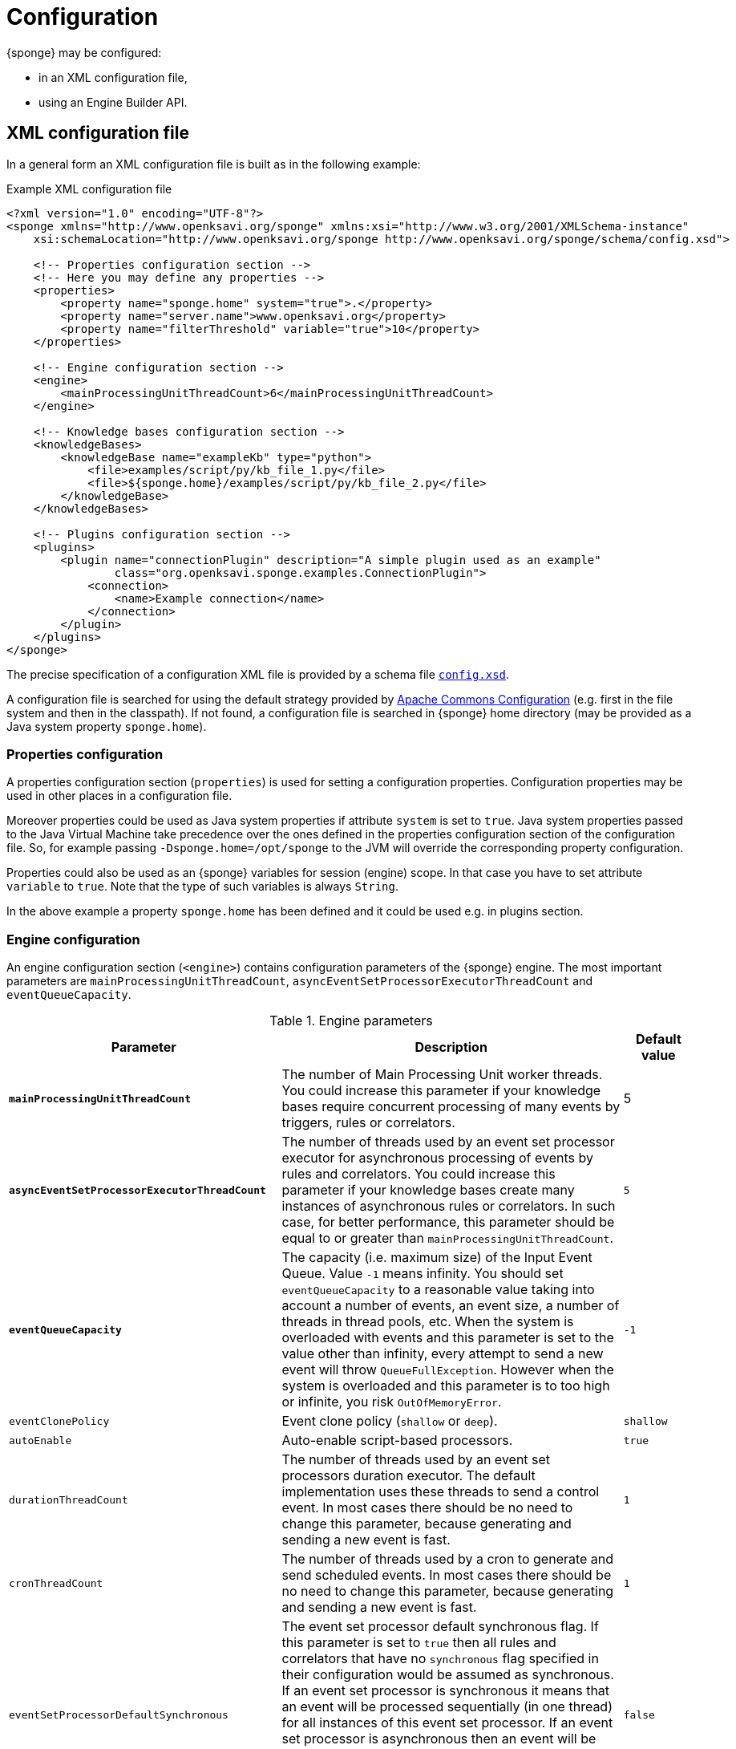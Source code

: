 = Configuration
{sponge} may be configured:

* in an XML configuration file,
* using an Engine Builder API.

== XML configuration file
In a general form an XML configuration file is built as in the following example:

.Example XML configuration file
[source,xml]
----
<?xml version="1.0" encoding="UTF-8"?>
<sponge xmlns="http://www.openksavi.org/sponge" xmlns:xsi="http://www.w3.org/2001/XMLSchema-instance"
    xsi:schemaLocation="http://www.openksavi.org/sponge http://www.openksavi.org/sponge/schema/config.xsd">

    <!-- Properties configuration section -->
    <!-- Here you may define any properties -->
    <properties>
        <property name="sponge.home" system="true">.</property>
        <property name="server.name">www.openksavi.org</property>
        <property name="filterThreshold" variable="true">10</property>
    </properties>

    <!-- Engine configuration section -->
    <engine>
        <mainProcessingUnitThreadCount>6</mainProcessingUnitThreadCount>
    </engine>

    <!-- Knowledge bases configuration section -->
    <knowledgeBases>
        <knowledgeBase name="exampleKb" type="python">
            <file>examples/script/py/kb_file_1.py</file>
            <file>${sponge.home}/examples/script/py/kb_file_2.py</file>
        </knowledgeBase>
    </knowledgeBases>

    <!-- Plugins configuration section -->
    <plugins>
        <plugin name="connectionPlugin" description="A simple plugin used as an example"
                class="org.openksavi.sponge.examples.ConnectionPlugin">
            <connection>
                <name>Example connection</name>
            </connection>
        </plugin>
    </plugins>
</sponge>
----

The precise specification of a configuration XML file is provided by a schema file http://www.openksavi.org/sponge/schema/config.xsd[`config.xsd`^].

A configuration file is searched for using the default strategy provided by https://commons.apache.org/proper/commons-configuration/[Apache Commons Configuration^] (e.g. first in the file system and then in the classpath). If not found, a configuration file is searched in {sponge} home directory (may be provided as a Java system property `sponge.home`).

=== Properties configuration
A properties configuration section (`properties`) is used for setting a configuration properties. Configuration properties may be used in other places in a configuration file.

Moreover properties could be used as Java system properties if attribute `system` is set to `true`. Java system properties passed to the Java Virtual Machine take precedence over the ones defined in the properties configuration section of the configuration file. So, for example passing `-Dsponge.home=/opt/sponge` to the JVM  will override the corresponding property configuration.

Properties could also be used as an {sponge} variables for session (engine) scope. In that case you have to set attribute `variable` to `true`. Note that the type of such variables is always `String`.

In the above example a property `sponge.home` has been defined and it could be used e.g. in plugins section.

=== Engine configuration
An engine configuration section (`<engine>`) contains configuration parameters of the {sponge} engine. The most important parameters are `mainProcessingUnitThreadCount`, `asyncEventSetProcessorExecutorThreadCount` and `eventQueueCapacity`.

.Engine parameters
[cols="2,5,1"]
|===
|Parameter |Description |Default value

|*`mainProcessingUnitThreadCount`*
|The number of Main Processing Unit worker threads. You could increase this parameter if your knowledge bases require concurrent processing of many events by triggers, rules or correlators.
|5

|*`asyncEventSetProcessorExecutorThreadCount`*
|The number of threads used by an event set processor executor for asynchronous processing of events by rules and correlators. You could increase this parameter if your knowledge bases create many instances of asynchronous rules or correlators. In such case, for better performance, this parameter should be equal to or greater than `mainProcessingUnitThreadCount`.
|`5`

|*`eventQueueCapacity`*
|The capacity (i.e. maximum size) of the Input Event Queue. Value `-1` means infinity. You should set `eventQueueCapacity` to a reasonable value taking into account a number of events, an event size, a number of threads in thread pools, etc. When the system is overloaded with events and this parameter is set to the value other than infinity, every attempt to send a new event will throw `QueueFullException`. However when the system is overloaded and this parameter is to too high or infinite, you risk `OutOfMemoryError`.
|`-1`

|`eventClonePolicy`
|Event clone policy (`shallow` or `deep`).
|`shallow`

|`autoEnable`
|Auto-enable script-based processors.
|`true`

|`durationThreadCount`
|The number of threads used by an event set processors duration executor. The default implementation uses these threads to send a control event. In most cases there should be no need to change this parameter, because generating and sending a new event is fast.
|`1`

|`cronThreadCount`
|The number of threads used by a cron to generate and send scheduled events. In most cases there should be no need to change this parameter, because generating and sending a new event is fast.
|`1`

|`eventSetProcessorDefaultSynchronous`
|The event set processor default synchronous flag. If this parameter is set to `true` then all rules and correlators that have no `synchronous` flag specified in their configuration would be assumed as synchronous. If an event set processor is synchronous it means that an event will be processed sequentially (in one thread) for all instances of this event set processor. If an event set processor is asynchronous then an event will be processed by the instances of this event set processor concurrently (in many threads). The default behavior is asynchronous. In most cases you wouldn't need to change this parameter.
|`false`

|`processingUnitConcurrentListenerThreadCount`
|The number of threads used by processing units to listen to an event queue concurrently. In the current implementation this parameter is not used.
|`1`
|===


=== Knowledge bases configuration
A knowledge bases configuration section (`<knowledgeBases>`) lists all script knowledge bases that are to be loaded into the engine.

Each `<knowledgeBase>` tag contains:

.Knowledge base configuration
[cols="1,1,5"]
|===
|Tag |Type |Description

|`name`
|Attribute
|The name of the knowledge base.

|`type`
|Attribute
|The type of the script knowledge base corresponding to the scripting language. Allowed values: `python`, `ruby`, `groovy`, `javascript`.

|`file`
|Element
|The file name of the knowledge base. A single knowledge base may use many files but all of them have to be written in one language. The `file` element may have an optional attribute `charset`.
|===

=== Plugins configuration
A plugins configuration section (`<plugins>`) contains plugin definitions (`<plugin>`) built as follows:

.Plugin configuration attributes
[cols="1,1,5"]
|===
|Tag |Type |Description

|`name`
|Attribute
|The unique name of the plugin (mandatory). A text without white spaces and special symbols. Also used in order to access a given plugin in the knowledge base.

|`description`
|Attribute
|The plugin description (optional).

|`class`
|Attribute
|The name of the plugin class (Java class or a class defined in the scripting language in the script knowledge base (mandatory).

|`knowledgeBaseName`
|Attribute
|The name of the knowledge base containing the class of the plugin (optional). If not set then the default Java-based knowledge base is used.
|===

Inside a `<plugin>` element you may provide a custom plugin configuration section that would depend on a given plugin implementation. Usually it contains a hierarchy of plugin-specific sub tags.

[[engine-builder-api]]
== Engine Builder API
Engine Builder API is provided by `DefaultEngine.builder()` static method that returns `EngineBuilder` instance. This API follows a builder design pattern.

.Example of configuration using Engine Builder API.
[source,java]
----
EchoPlugin plugin = new EchoPlugin();
plugin.setName("testPlugin");
plugin.setEcho("Echo text!");

Engine engine = DefaultEngine.builder()
        .systemProperty("sponge.home", "..")
        .property("test.property", "TEST")
        .plugin(plugin)
        .knowledgeBase("helloWorldKb", "examples/script/py/hello_world.py")
        .knowledgeBase(new TestKnowledgeBase())
        .build();

engine.getConfigurationManager().setMainProcessingUnitThreadCount(25);
engine.getConfigurationManager().setEventClonePolicy(EventClonePolicy.DEEP);

engine.startup();
----

Engine Builder API provides a method `config()` to read an XML configuration file as well.

.Example of using an XML configuration file in Engine Builder API.
[source,java]
----
Engine engine = DefaultEngine.builder().config("examples/core/engine_parameters.xml").build();
engine.startup();
----

Note that you may set engine parameters via `ConfigurationManager` but only after invoking `build()` and before starting up the engine.

When an application is about to exit it is recommended to execute `engine.shutdown()` first. It instructs the engine to do some clean up, stop all managed threads, free resources, etc.

.Example of shutting down
[source,java]
----
engine.shutdown();
----
